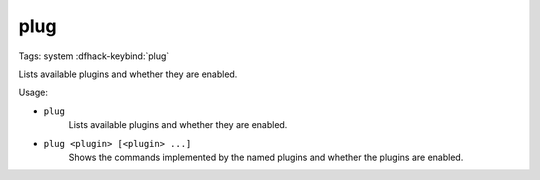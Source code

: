 plug
====

Tags: system
:dfhack-keybind:`plug`

Lists available plugins and whether they are enabled.

Usage:

- ``plug``
    Lists available plugins and whether they are enabled.
- ``plug <plugin> [<plugin> ...]``
    Shows the commands implemented by the named plugins and whether the plugins
    are enabled.
